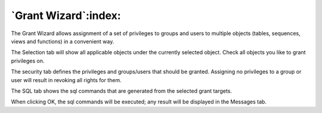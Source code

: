 .. _grantwiz:


*********************
`Grant Wizard`:index:
*********************

.. image:: images/grantwiz.png

The Grant Wizard allows assignment of a set of privileges to groups and users to
multiple objects (tables, sequences, views and functions) in a convenient way.

The Selection tab will show all applicable objects under the currently selected object.
Check all objects you like to grant privileges on.

The security tab defines the privileges and groups/users that should be granted. Assigning 
no privileges to a group or user will result in revoking all rights for them.

The SQL tab shows the sql commands that are generated from the selected grant targets.

When clicking OK, the sql commands will be executed; any result will be displayed in the 
Messages tab.
